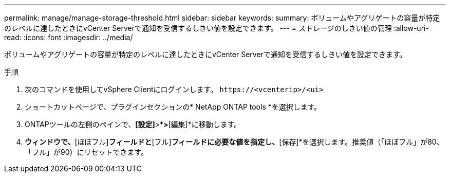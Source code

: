 ---
permalink: manage/manage-storage-threshold.html 
sidebar: sidebar 
keywords:  
summary: ボリュームやアグリゲートの容量が特定のレベルに達したときにvCenter Serverで通知を受信するしきい値を設定できます。  
---
= ストレージのしきい値の管理
:allow-uri-read: 
:icons: font
:imagesdir: ../media/


[role="lead"]
ボリュームやアグリゲートの容量が特定のレベルに達したときにvCenter Serverで通知を受信するしきい値を設定できます。

.手順
. 次のコマンドを使用してvSphere Clientにログインします。 `\https://<vcenterip>/<ui>`
. ショートカットページで、プラグインセクションの* NetApp ONTAP tools *を選択します。
. ONTAPツールの左側のペインで、*[設定]*>*[しきい値設定]*>*[編集]*に移動します。
. [しきい値の編集]*ウィンドウで、*[ほぼフル]*フィールドと*[フル]*フィールドに必要な値を指定し、*[保存]*を選択します。推奨値（「ほぼフル」が80、「フル」が90）にリセットできます。

